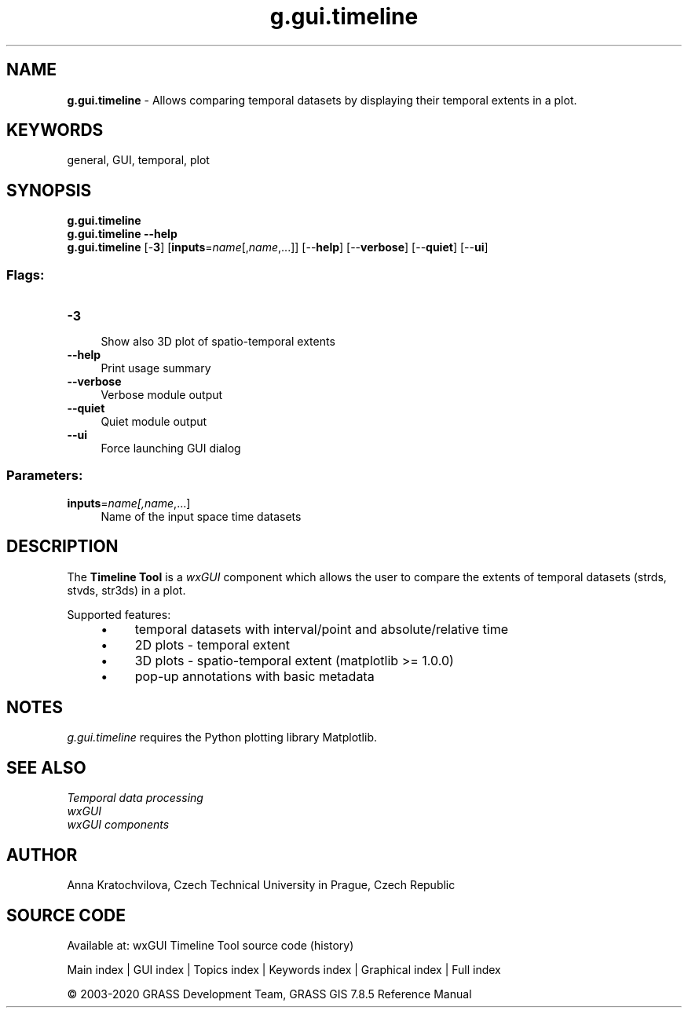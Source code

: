 .TH g.gui.timeline 1 "" "GRASS 7.8.5" "GRASS GIS User's Manual"
.SH NAME
\fI\fBg.gui.timeline\fR\fR  \- Allows comparing temporal datasets by displaying their temporal extents in a plot.
.SH KEYWORDS
general, GUI, temporal, plot
.SH SYNOPSIS
\fBg.gui.timeline\fR
.br
\fBg.gui.timeline \-\-help\fR
.br
\fBg.gui.timeline\fR [\-\fB3\fR]  [\fBinputs\fR=\fIname\fR[,\fIname\fR,...]]   [\-\-\fBhelp\fR]  [\-\-\fBverbose\fR]  [\-\-\fBquiet\fR]  [\-\-\fBui\fR]
.SS Flags:
.IP "\fB\-3\fR" 4m
.br
Show also 3D plot of spatio\-temporal extents
.IP "\fB\-\-help\fR" 4m
.br
Print usage summary
.IP "\fB\-\-verbose\fR" 4m
.br
Verbose module output
.IP "\fB\-\-quiet\fR" 4m
.br
Quiet module output
.IP "\fB\-\-ui\fR" 4m
.br
Force launching GUI dialog
.SS Parameters:
.IP "\fBinputs\fR=\fIname[,\fIname\fR,...]\fR" 4m
.br
Name of the input space time datasets
.SH DESCRIPTION
The \fBTimeline Tool\fR is a \fIwxGUI\fR component
which allows the user to compare the extents of temporal datasets (strds, stvds,
str3ds) in a plot.
.PP
Supported features:
.RS 4n
.IP \(bu 4n
temporal datasets with interval/point and absolute/relative time
.IP \(bu 4n
2D plots \- temporal extent
.IP \(bu 4n
3D plots \- spatio\-temporal extent (matplotlib >= 1.0.0)
.IP \(bu 4n
pop\-up annotations with basic metadata
.RE
.SH NOTES
\fIg.gui.timeline\fR requires the Python plotting library
Matplotlib.
.SH SEE ALSO
\fI
Temporal data processing
.br
wxGUI
.br
wxGUI components
\fR
.SH AUTHOR
Anna Kratochvilova,
Czech Technical University in Prague, Czech Republic
.SH SOURCE CODE
.PP
Available at: wxGUI Timeline Tool source code (history)
.PP
Main index |
GUI index |
Topics index |
Keywords index |
Graphical index |
Full index
.PP
© 2003\-2020
GRASS Development Team,
GRASS GIS 7.8.5 Reference Manual
